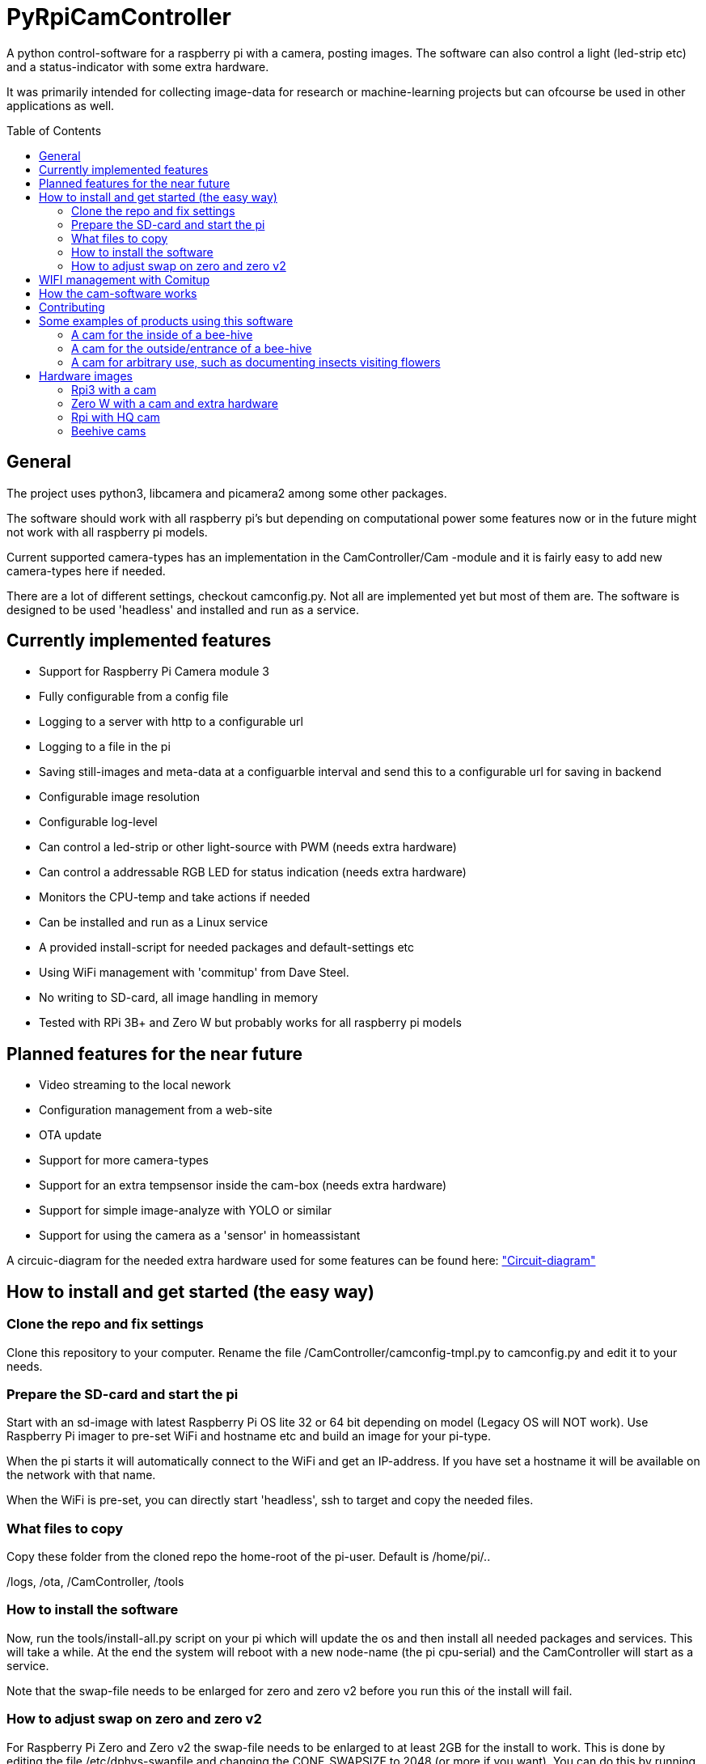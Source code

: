 :toc:
:toc-title: Table of Contents
:toc-placement: preamble
= PyRpiCamController

A python control-software for a raspberry pi with a camera, posting images. The software can also control a light (led-strip etc) and a status-indicator with some extra hardware. 

It was primarily intended for collecting image-data for research or machine-learning projects but can ofcourse be used in other applications as well.


== General

The project uses python3, libcamera and picamera2 among some other packages.

The software should work with all raspberry pi's but depending on computational power some features now or in the future might not work with all raspberry pi models.

Current supported camera-types has an implementation in the CamController/Cam -module and it is fairly easy to add new camera-types here if needed. 

There are a lot of different settings, checkout camconfig.py. Not all are implemented yet but most of them are.
The software is designed to be used 'headless' and installed and run as a service. 

== Currently implemented features

* Support for Raspberry Pi Camera module 3
* Fully configurable from a config file
* Logging to a server with http to a configurable url
* Logging to a file in the pi
* Saving still-images and meta-data at a configuarble interval and send this to a configurable url for saving in backend
* Configurable image resolution 
* Configurable log-level
* Can control a led-strip or other light-source with PWM (needs extra hardware)
* Can control a addressable RGB LED for status indication (needs extra hardware)
* Monitors the CPU-temp and take actions if needed
* Can be installed and run as a Linux service
* A provided install-script for needed packages and default-settings etc
* Using WiFi management with 'commitup' from Dave Steel. 
* No writing to SD-card, all image handling in memory
* Tested with RPi 3B+ and Zero W but probably works for all raspberry pi models

== Planned features for the near future

* Video streaming to the local nework
* Configuration management from a web-site
* OTA update
* Support for more camera-types
* Support for an extra tempsensor inside the cam-box (needs extra hardware)
* Support for simple image-analyze with YOLO or similar
* Support for using the camera as a 'sensor' in homeassistant 

A circuic-diagram for the needed extra hardware used for some features can be found here: link:_doc/extra_hardware.pdf["Circuit-diagram"]

== How to install and get started (the easy way)

=== Clone the repo and fix settings
Clone this repository to your computer. Rename the file /CamController/camconfig-tmpl.py to camconfig.py and edit it to your needs.

=== Prepare the SD-card and start the pi

Start with an sd-image with latest Raspberry Pi OS lite 32 or 64 bit depending on model (Legacy OS will NOT work). Use Raspberry Pi imager to pre-set WiFi and hostname etc and build an image for your pi-type.

When the pi starts it will automatically connect to the WiFi and get an IP-address. If you have set a hostname it will be available on the network with that name.

When the WiFi is pre-set, you can directly start 'headless', ssh to target and copy the needed files. 

=== What files to copy
Copy these folder from the cloned repo the home-root of the pi-user. Default is /home/pi/..

/logs, /ota, /CamController, /tools

=== How to install the software

Now, run the tools/install-all.py script on your pi which will update the os and then install all needed packages and services. This will take a while. At the end the system will reboot with a new node-name (the pi cpu-serial) and the CamController will start as a service.

Note that the swap-file needs to be enlarged for zero and zero v2 before you run this oŕ the install will fail.   

=== How to adjust swap on zero and zero v2
For Raspberry Pi Zero and Zero v2 the swap-file needs to be enlarged to at least 2GB for the install to work.
This is done by editing the file /etc/dphys-swapfile and changing the CONF_SWAPSIZE to 2048 (or more if you want).
You can do this by running the following commands: 

[source]
----
sudo dphys-swapfile swapoff
sudo nano /etc/dphys-swapfile
----

Change CONF_SWAPSIZE to 2048 (or more if you want) and save the file. Then run:

[source]
----
sudo dphys-swapfile setup
sudo dphys-swapfile swapon
----

Run the install script:

[source]
----
python tools/install-all.py
----

After a reboot you might need to set up the network again, using the comitup captive portal.

The CamController starts as a service and will run in the background. You can check the status with:
[source]
----
sudo systemctl status pycam.service
----
You can also check the log-file in logs/cam.log to see if everything is working as expected.
[source]
----
cat logs/cam.log
----


== WIFI management with Comitup
The wifi is handled by the awesome software 'commitup' from Dave Steel. If the wifi doesn't find a known connection it starts an access-point and make it possible to define a new wifi-connection in a web-interface. 

https://github.com/davesteele/comitup/wiki/Installing-Comitup

== How the cam-software works
The basic function is to take pictures and send those to a backend.

There is a settings-file (camsettings.py) with a lot of different settings such as resolution, image-interval, backend-receive-script-url, loglevel etc. This file contains both the hardware settings and a default userconfig.

The software acts like a 'game-loop' with a main that starts a mainloop and run update on all activated objects. The mainloop is a while-loop that runs until the program is stopped or killed. Different behaivior is implemented as different cam-states and the mainloop updates the state that is currently active.

Logging is implemented with python's logging module and the loglevel is set in the settings-file. The logging is done to a file on the pi and/or to a backend-server with http. For http a receiving-script needs to be implemented on the server-side an exaple is provided in the 'backend' folder.

== Contributing

I encourage everyone to contribute! 

Either by posting issues/bugreport/feature-request or by making pull-requests. For pull-requests, please only add one feature or bugfix for each pull-request which makes it easier to review and merge.


== Some examples of products using this software

=== A cam for the inside of a bee-hive

A raspberry pi 3B+ using a picam3 with a 'wide-lens' and auto-focus. The software controls a lightbox and a status-led.

=== A cam for the outside/entrance of a bee-hive

A raspberry pi Zero W using a picam3 with a 'std-lens' and auto-focus in a waterproof box. The software controls a status-led on the backside of the box.

=== A cam for arbitrary use, such as documenting insects visiting flowers

A Raspberry pi 3B+ using a picam3HQ camera on a tri-pod.

== Hardware images

=== Rpi3 with a cam

image::_doc/rpi3_picam3.jpg["Rpi3 with a cam"]

=== Zero W with a cam and extra hardware
image::_doc/zerow_picam3.jpg["Zero W with a cam and extra hardware"]


=== Rpi with HQ cam
image::_doc/rpi3-hq-cam.jpg["Rpi3 with a HQ camera"]

=== Beehive cams
image::_doc/bee-hive-cams.jpg["Beehive cam"s]
